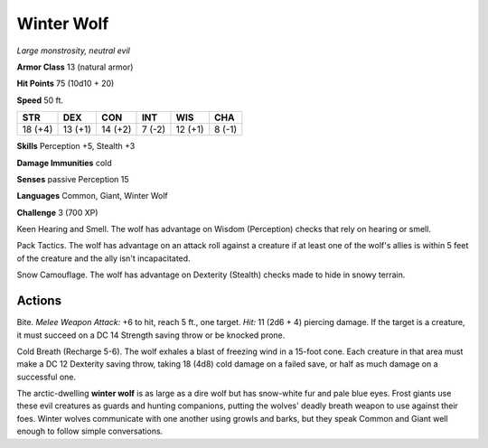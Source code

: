 Winter Wolf
-----------


.. https://stackoverflow.com/questions/11984652/bold-italic-in-restructuredtext

.. raw:: html

   <style type="text/css">
     span.bolditalic {
       font-weight: bold;
       font-style: italic;
     }
   </style>

.. role:: bi
   :class: bolditalic


*Large monstrosity, neutral evil*

**Armor Class** 13 (natural armor)

**Hit Points** 75 (10d10 + 20)

**Speed** 50 ft.

+-----------+-----------+-----------+-----------+-----------+-----------+
| STR       | DEX       | CON       | INT       | WIS       | CHA       |
+===========+===========+===========+===========+===========+===========+
| 18 (+4)   | 13 (+1)   | 14 (+2)   | 7 (-2)    | 12 (+1)   | 8 (-1)    |
+-----------+-----------+-----------+-----------+-----------+-----------+

**Skills** Perception +5, Stealth +3

**Damage Immunities** cold

**Senses** passive Perception 15

**Languages** Common, Giant, Winter Wolf

**Challenge** 3 (700 XP)

:bi:`Keen Hearing and Smell`. The wolf has advantage on Wisdom
(Perception) checks that rely on hearing or smell.

:bi:`Pack Tactics`. The wolf has advantage on an attack roll against a
creature if at least one of the wolf's allies is within 5 feet of the
creature and the ally isn't incapacitated.

:bi:`Snow Camouflage`. The wolf has advantage on Dexterity (Stealth)
checks made to hide in snowy terrain.


Actions
^^^^^^^

:bi:`Bite`. *Melee Weapon Attack:* +6 to hit, reach 5 ft., one target.
*Hit:* 11 (2d6 + 4) piercing damage. If the target is a creature, it
must succeed on a DC 14 Strength saving throw or be knocked prone.

:bi:`Cold Breath (Recharge 5-6)`. The wolf exhales a blast of freezing
wind in a 15-foot cone. Each creature in that area must make a DC 12
Dexterity saving throw, taking 18 (4d8) cold damage on a failed save, or
half as much damage on a successful one.

The arctic-dwelling **winter wolf** is as large as a dire wolf but has
snow-white fur and pale blue eyes. Frost giants use these evil creatures
as guards and hunting companions, putting the wolves' deadly breath
weapon to use against their foes. Winter wolves communicate with one
another using growls and barks, but they speak Common and Giant well
enough to follow simple conversations.


